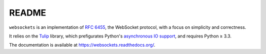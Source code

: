 README
======

``websockets`` is an implementation of `RFC 6455`_, the WebSocket protocol,
with a focus on simplicity and correctness.

It relies on the `Tulip`_ library, which prefigurates Python's `asynchronous
IO support`_, and requires Python ≥ 3.3.

.. _RFC 6455: http://tools.ietf.org/html/rfc6455
.. _Tulip: http://code.google.com/p/tulip/
.. _asynchronous IO support: http://www.python.org/dev/peps/pep-3156/

The documentation is available at https://websockets.readthedocs.org/.
